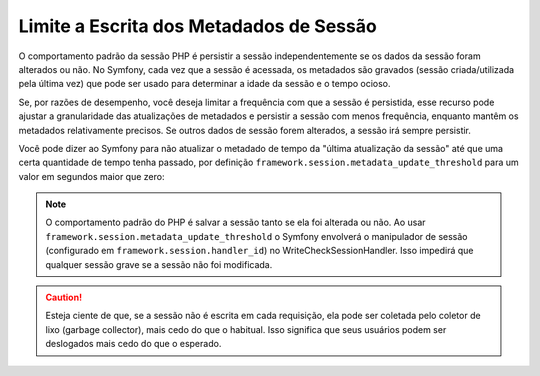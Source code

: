 ﻿.. index::
    single: Limite a Escrita dos Metadados; Sessão

Limite a Escrita dos Metadados de Sessão
========================================

O comportamento padrão da sessão PHP é persistir a sessão independentemente
se os dados da sessão foram alterados ou não. No Symfony, cada vez que a sessão
é acessada, os metadados são gravados (sessão criada/utilizada pela última vez) que pode ser usado
para determinar a idade da sessão e o tempo ocioso.

Se, por razões de desempenho, você deseja limitar a frequência com que a sessão
é persistida, esse recurso pode ajustar a granularidade das atualizações de metadados e
persistir a sessão com menos frequência, enquanto mantêm os metadados relativamente
precisos. Se outros dados de sessão forem alterados, a sessão irá sempre persistir.

Você pode dizer ao Symfony para não atualizar o metadado de tempo da "última atualização da sessão"
até que uma certa quantidade de tempo tenha passado, por definição
``framework.session.metadata_update_threshold`` para um valor em segundos maior
que zero:

.. configuration-block::

    .. code-block:: yaml

        framework:
            session:
                metadata_update_threshold: 120

    .. code-block:: xml

        <?xml version="1.0" encoding="UTF-8" ?>
        <container xmlns="http://symfony.com/schema/dic/services"
            xmlns:framework="http://symfony.com/schema/dic/symfony"
            xmlns:xsi="http://www.w3.org/2001/XMLSchema-instance"
            xsi:schemaLocation="http://symfony.com/schema/dic/services http://symfony.com/schema/dic/services/services-1.0.xsd
                                http://symfony.com/schema/dic/symfony http://symfony.com/schema/dic/symfony/symfony-1.0.xsd">

            <framework:config>
                <framework:session metadata-update-threshold="120" />
            </framework:config>

        </container>

    .. code-block:: php

        $container->loadFromExtension('framework', array(
            'session' => array(
                'metadata_update_threshold' => 120,
            ),
        ));

.. note::

    O comportamento padrão do PHP é salvar a sessão tanto se ela foi alterada ou
    não. Ao usar ``framework.session.metadata_update_threshold`` o Symfony
    envolverá o manipulador de sessão (configurado em
    ``framework.session.handler_id``) no WriteCheckSessionHandler. Isso
    impedirá que qualquer sessão grave se a sessão não foi modificada.

.. caution::

    Esteja ciente de que, se a sessão não é escrita em cada requisição, ela pode ser
    coletada pelo coletor de lixo (garbage collector), mais cedo do que o habitual. Isso significa que seus
    usuários podem ser deslogados mais cedo do que o esperado.
